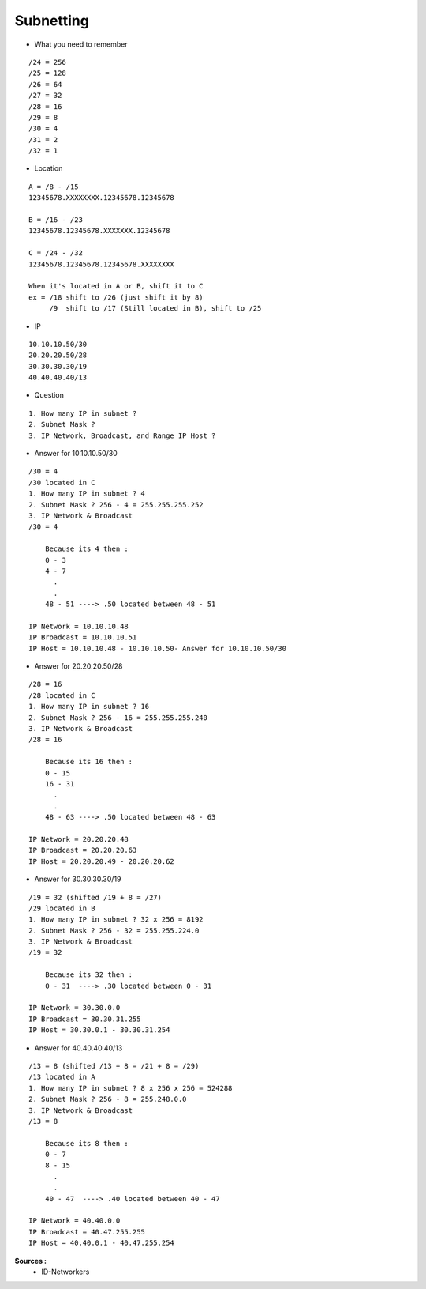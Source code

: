 Subnetting
==========

- What you need to remember 
::

    /24 = 256
    /25 = 128
    /26 = 64
    /27 = 32
    /28 = 16
    /29 = 8
    /30 = 4
    /31 = 2
    /32 = 1

- Location
::

  A = /8 - /15
  12345678.XXXXXXXX.12345678.12345678

  B = /16 - /23
  12345678.12345678.XXXXXXX.12345678

  C = /24 - /32
  12345678.12345678.12345678.XXXXXXXX
  
  When it's located in A or B, shift it to C
  ex = /18 shift to /26 (just shift it by 8)
       /9  shift to /17 (Still located in B), shift to /25


- IP
::

    10.10.10.50/30
    20.20.20.50/28
    30.30.30.30/19
    40.40.40.40/13

- Question
::

    1. How many IP in subnet ?
    2. Subnet Mask ?
    3. IP Network, Broadcast, and Range IP Host ?

- Answer for 10.10.10.50/30
::

    /30 = 4
    /30 located in C
    1. How many IP in subnet ? 4
    2. Subnet Mask ? 256 - 4 = 255.255.255.252
    3. IP Network & Broadcast 
    /30 = 4
    
        Because its 4 then :
        0 - 3
        4 - 7
          .
          .
        48 - 51 ----> .50 located between 48 - 51
    
    IP Network = 10.10.10.48
    IP Broadcast = 10.10.10.51
    IP Host = 10.10.10.48 - 10.10.10.50- Answer for 10.10.10.50/30

- Answer for 20.20.20.50/28    
::

    /28 = 16
    /28 located in C
    1. How many IP in subnet ? 16
    2. Subnet Mask ? 256 - 16 = 255.255.255.240
    3. IP Network & Broadcast 
    /28 = 16
    
        Because its 16 then :
        0 - 15
        16 - 31
          .
          .
        48 - 63 ----> .50 located between 48 - 63
    
    IP Network = 20.20.20.48
    IP Broadcast = 20.20.20.63
    IP Host = 20.20.20.49 - 20.20.20.62
    
- Answer for 30.30.30.30/19    
::

    /19 = 32 (shifted /19 + 8 = /27)
    /29 located in B
    1. How many IP in subnet ? 32 x 256 = 8192
    2. Subnet Mask ? 256 - 32 = 255.255.224.0
    3. IP Network & Broadcast 
    /19 = 32
    
        Because its 32 then :
        0 - 31  ----> .30 located between 0 - 31
    
    IP Network = 30.30.0.0
    IP Broadcast = 30.30.31.255
    IP Host = 30.30.0.1 - 30.30.31.254
    
- Answer for 40.40.40.40/13    
::

    /13 = 8 (shifted /13 + 8 = /21 + 8 = /29)
    /13 located in A
    1. How many IP in subnet ? 8 x 256 x 256 = 524288
    2. Subnet Mask ? 256 - 8 = 255.248.0.0
    3. IP Network & Broadcast 
    /13 = 8
    
        Because its 8 then :
        0 - 7
        8 - 15
          .
          .
        40 - 47  ----> .40 located between 40 - 47
    
    IP Network = 40.40.0.0
    IP Broadcast = 40.47.255.255
    IP Host = 40.40.0.1 - 40.47.255.254  


**Sources :**
 * ID-Networkers
